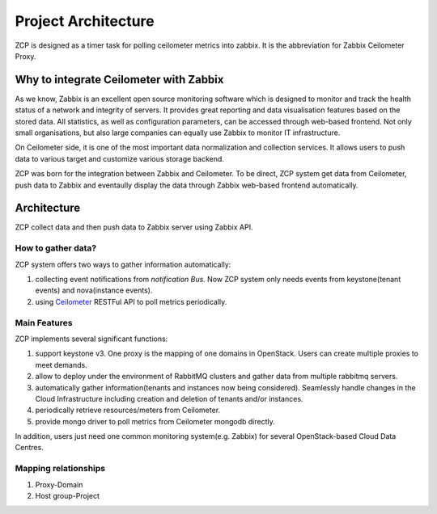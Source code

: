 ======================
 Project Architecture
======================

ZCP is designed as a timer task for polling ceilometer metrics into zabbix.
It is the abbreviation for Zabbix Ceilometer Proxy.

.. image:: architecture.PNG
   :align: center
   :width: 80%
   :alt: ZCP architecture


Why to integrate Ceilometer with Zabbix
=======================================

As we know, Zabbix is an excellent open source monitoring software which
is designed to monitor and track the health status of a network and integrity
of servers. It provides great reporting and data visualisation features based
on the stored data. All statistics, as well as configuration parameters, can
be accessed through web-based frontend. Not only small organisations, but also large
companies can equally use Zabbix to monitor IT infrastructure.

On Ceilometer side, it is one of the most important data normalization and
collection services. It allows users to push data to various target and
customize various storage backend.

ZCP was born for the integration between Zabbix and Ceilometer. To be direct,
ZCP system get data from Ceilometer, push data to Zabbix and eventaully display
the data through Zabbix web-based frontend automatically.

.. _Zabbix: https://www.zabbix.com/


Architecture
============

ZCP collect data and then push data to Zabbix server using Zabbix API.

How to gather data?
-------------------

ZCP system offers two ways to gather information automatically:

1. collecting event notifications from `notification Bus`. Now ZCP system only needs
   events from keystone(tenant events) and nova(instance events).
2. using Ceilometer_ RESTFul API to poll metrics periodically.

.. _Ceilometer: https://docs.openstack.org/developer/ceilometer


Main Features
-------------

ZCP implements several significant functions:

1. support keystone v3. One proxy is the mapping of one domains in OpenStack.
   Users can create multiple proxies to meet demands.
2. allow to deploy under the environment of RabbitMQ clusters and gather data
   from multiple rabbitmq servers.
3. automatically gather information(tenants and instances now being considered).
   Seamlessly handle changes in the Cloud Infrastructure including creation
   and deletion of tenants and/or instances.
4. periodically retrieve resources/meters from Ceilometer.
5. provide mongo driver to poll metrics from Ceilometer mongodb directly.

In addition, users just need one common monitoring system(e.g. Zabbix) for several
OpenStack-based Cloud Data Centres.

Mapping relationships
---------------------

1. Proxy-Domain
2. Host group-Project

.. image:: mapping.PNG
   :align: center
   :width: 80%
   :alt: Mapping relationships
